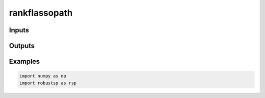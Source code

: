 rankflassopath
=====


Inputs
^^^^

Outputs
^^^^

Examples
^^^^

.. code-block:: python

  import numpy as np
  import robustsp as rsp 
